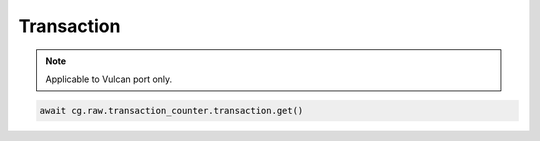 Transaction
=========================

.. note::

    Applicable to Vulcan port only.
    


.. code-block:: python

    await cg.raw.transaction_counter.transaction.get()
